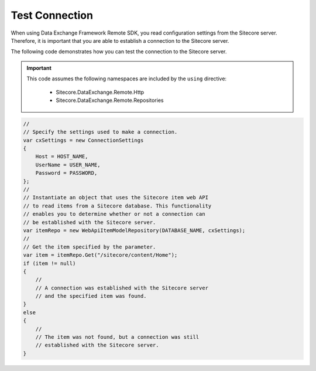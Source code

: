 Test Connection
=======================================

When using Data Exchange Framework Remote SDK, you read configuration
settings from the Sitecore server. Therefore, it is important that you
are able to establish a connection to the Sitecore server. 

The following code demonstrates how you can test the connection to 
the Sitecore server.

.. important:: 

    This code assumes the following namespaces are included by the ``using`` directive:

        * Sitecore.DataExchange.Remote.Http
        * Sitecore.DataExchange.Remote.Repositories

.. code-block:: c#

    //
    // Specify the settings used to make a connection.
    var cxSettings = new ConnectionSettings
    {
        Host = HOST_NAME,
        UserName = USER_NAME,
        Password = PASSWORD,
    };
    //
    // Instantiate an object that uses the Sitecore item web API 
    // to read items from a Sitecore database. This functionality
    // enables you to determine whether or not a connection can
    // be established with the Sitecore server.
    var itemRepo = new WebApiItemModelRepository(DATABASE_NAME, cxSettings);
    //
    // Get the item specified by the parameter.
    var item = itemRepo.Get("/sitecore/content/Home");
    if (item != null)
    {
        //
        // A connection was established with the Sitecore server
        // and the specified item was found.
    }
    else
    {
        //
        // The item was not found, but a connection was still 
        // established with the Sitecore server.
    }
